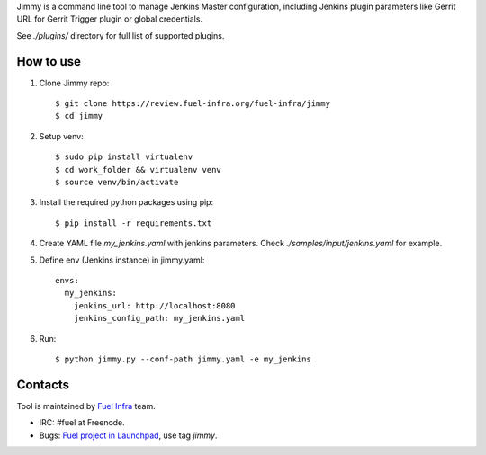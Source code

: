 Jimmy is a command line tool to manage Jenkins Master configuration,
including Jenkins plugin parameters like Gerrit URL for Gerrit Trigger
plugin or global credentials.

See `./plugins/` directory for full list of supported plugins.

How to use
==========

#. Clone Jimmy repo::

     $ git clone https://review.fuel-infra.org/fuel-infra/jimmy
     $ cd jimmy

#. Setup venv::

     $ sudo pip install virtualenv
     $ cd work_folder && virtualenv venv
     $ source venv/bin/activate

#. Install the required python packages using pip::

     $ pip install -r requirements.txt


#. Create YAML file `my_jenkins.yaml` with jenkins parameters. Check
   `./samples/input/jenkins.yaml` for example.

#. Define env (Jenkins instance) in jimmy.yaml::

     envs:
       my_jenkins:
         jenkins_url: http://localhost:8080
	 jenkins_config_path: my_jenkins.yaml

#. Run::

     $ python jimmy.py --conf-path jimmy.yaml -e my_jenkins

Contacts
========

Tool is maintained by `Fuel Infra <https://wiki.openstack.org/wiki/Fuel>`_ team.

* IRC: #fuel at Freenode.
* Bugs: `Fuel project in Launchpad <https://bugs.launchpad.net/fuel/>`_, use tag `jimmy`.



